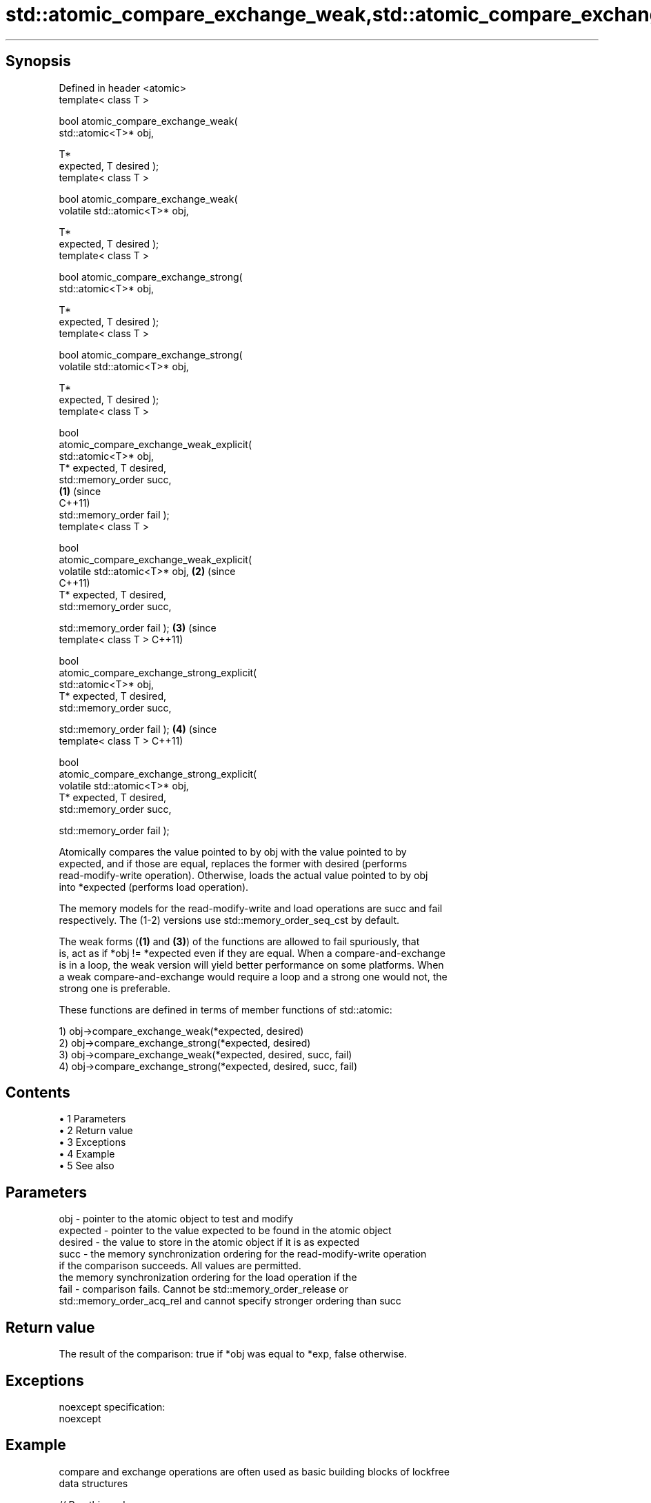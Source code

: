.TH std::atomic_compare_exchange_weak,std::atomic_compare_exchange_strong, 3 "Apr 19 2014" "1.0.0" "C++ Standard Libary"
.SH Synopsis

   Defined in header <atomic>
   template< class T >

   bool atomic_compare_exchange_weak(
   std::atomic<T>* obj,

                                      T*
   expected, T desired );
   template< class T >

   bool atomic_compare_exchange_weak(
   volatile std::atomic<T>* obj,

                                      T*
   expected, T desired );
   template< class T >

   bool atomic_compare_exchange_strong(
   std::atomic<T>* obj,

                                        T*
   expected, T desired );
   template< class T >

   bool atomic_compare_exchange_strong(
   volatile std::atomic<T>* obj,

                                        T*
   expected, T desired );
   template< class T >

   bool
   atomic_compare_exchange_weak_explicit(
   std::atomic<T>* obj,
                                          
       T* expected, T desired,
                                          
       std::memory_order succ,
                                            \fB(1)\fP (since
                                                C++11)
       std::memory_order fail );
   template< class T >

   bool
   atomic_compare_exchange_weak_explicit(
   volatile std::atomic<T>* obj,                       \fB(2)\fP (since
                                                           C++11)
       T* expected, T desired,
                                          
       std::memory_order succ,

                                          
       std::memory_order fail );                                  \fB(3)\fP (since
   template< class T >                                                C++11)

   bool
   atomic_compare_exchange_strong_explicit(
   std::atomic<T>* obj,
                                          
         T* expected, T desired,
                                          
         std::memory_order succ,

                                          
         std::memory_order fail );                                           \fB(4)\fP (since
   template< class T >                                                           C++11)

   bool
   atomic_compare_exchange_strong_explicit(
   volatile std::atomic<T>* obj,
                                          
         T* expected, T desired,
                                          
         std::memory_order succ,

                                          
         std::memory_order fail );

   Atomically compares the value pointed to by obj with the value pointed to by
   expected, and if those are equal, replaces the former with desired (performs
   read-modify-write operation). Otherwise, loads the actual value pointed to by obj
   into *expected (performs load operation).

   The memory models for the read-modify-write and load operations are succ and fail
   respectively. The (1-2) versions use std::memory_order_seq_cst by default.

   The weak forms (\fB(1)\fP and \fB(3)\fP) of the functions are allowed to fail spuriously, that
   is, act as if *obj != *expected even if they are equal. When a compare-and-exchange
   is in a loop, the weak version will yield better performance on some platforms. When
   a weak compare-and-exchange would require a loop and a strong one would not, the
   strong one is preferable.

   These functions are defined in terms of member functions of std::atomic:

   1) obj->compare_exchange_weak(*expected, desired)
   2) obj->compare_exchange_strong(*expected, desired)
   3) obj->compare_exchange_weak(*expected, desired, succ, fail)
   4) obj->compare_exchange_strong(*expected, desired, succ, fail)

.SH Contents

     • 1 Parameters
     • 2 Return value
     • 3 Exceptions
     • 4 Example
     • 5 See also

.SH Parameters

   obj      - pointer to the atomic object to test and modify
   expected - pointer to the value expected to be found in the atomic object
   desired  - the value to store in the atomic object if it is as expected
   succ     - the memory synchronization ordering for the read-modify-write operation
              if the comparison succeeds. All values are permitted.
              the memory synchronization ordering for the load operation if the
   fail     - comparison fails. Cannot be std::memory_order_release or
              std::memory_order_acq_rel and cannot specify stronger ordering than succ

.SH Return value

   The result of the comparison: true if *obj was equal to *exp, false otherwise.

.SH Exceptions

   noexcept specification:  
   noexcept
     

.SH Example

   compare and exchange operations are often used as basic building blocks of lockfree
   data structures

   
// Run this code

 #include <atomic>
  
 template<class T>
 struct node
 {
     T data;
     node* next;
     node(const T& data) : data(data), next(nullptr) {}
 };
  
 template<class T>
 class stack
 {
     std::atomic<node<T>*> head;
  public:
     void push(const T& data)
     {
         node<T>* new_node = new node<T>(data);
  
         // put the current value of head into new_node->next
         new_node->next = head.load(std::memory_order_relaxed);
  
         // now make new_node the new head, but if the head
         // is no longer what's stored in new_node->next
         // (some other thread must have inserted a node just now)
         // then put that new head into new_node->next and try again
         while(!std::atomic_compare_exchange_weak_explicit(
                                 &head,
                                 &new_node->next,
                                 new_node,
                                 std::memory_order_release,
                                 std::memory_order_relaxed))
                 ; // the body of the loop is empty
     }
 };
  
 int main()
 {
     stack<int> s;
     s.push(1);
     s.push(2);
     s.push(3);
 }

.SH See also

                                                        atomically compares the value
                                                        of the atomic object with
   compare_exchange_weak                                non-atomic argument and
   compare_exchange_strong                              performs atomic exchange if
                                                        equal or atomic load if not
                                                        \fI\fI(public member\fP function of\fP
                                                        std::atomic)
   atomic_exchange                                      atomically replaces the value
   atomic_exchange_explicit                             of the atomic object with
   \fI(C++11)\fP                                              non-atomic argument and returns
   \fI(C++11)\fP                                              the old value of the atomic
                                                        \fI(function template)\fP
   std::atomic_compare_exchange_weak(std::shared_ptr)   specializes atomic operations
   std::atomic_compare_exchange_strong(std::shared_ptr) for std::shared_ptr
                                                        \fI(function template)\fP
   C documentation for
   atomic_compare_exchange,
   atomic_compare_exchange_explicit
